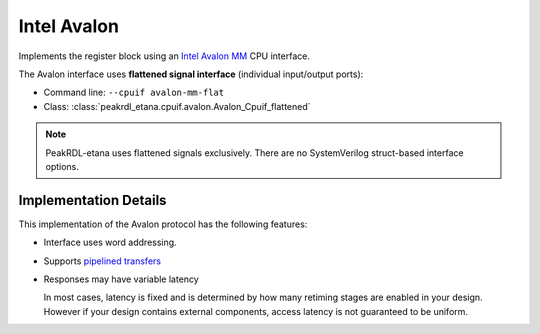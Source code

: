 Intel Avalon
============

Implements the register block using an
`Intel Avalon MM <https://www.intel.com/content/www/us/en/docs/programmable/683091/22-3/memory-mapped-interfaces.html>`_
CPU interface.

The Avalon interface uses **flattened signal interface** (individual input/output ports):

* Command line: ``--cpuif avalon-mm-flat``
* Class: :class:`peakrdl_etana.cpuif.avalon.Avalon_Cpuif_flattened`

.. note::
    PeakRDL-etana uses flattened signals exclusively. There are no SystemVerilog
    struct-based interface options.


Implementation Details
----------------------
This implementation of the Avalon protocol has the following features:

* Interface uses word addressing.
* Supports `pipelined transfers <https://www.intel.com/content/www/us/en/docs/programmable/683091/22-3/pipelined-transfers.html>`_
* Responses may have variable latency

  In most cases, latency is fixed and is determined by how many retiming
  stages are enabled in your design.
  However if your design contains external components, access latency is
  not guaranteed to be uniform.
